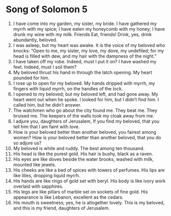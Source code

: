 ﻿
* Song of Solomon 5
1. I have come into my garden, my sister, my bride. I have gathered my myrrh with my spice; I have eaten my honeycomb with my honey; I have drunk my wine with my milk. Friends Eat, friends! Drink, yes, drink abundantly, beloved. 
2. I was asleep, but my heart was awake. It is the voice of my beloved who knocks: “Open to me, my sister, my love, my dove, my undefiled; for my head is filled with dew, and my hair with the dampness of the night.” 
3. I have taken off my robe. Indeed, must I put it on? I have washed my feet. Indeed, must I soil them? 
4. My beloved thrust his hand in through the latch opening. My heart pounded for him. 
5. I rose up to open for my beloved. My hands dripped with myrrh, my fingers with liquid myrrh, on the handles of the lock. 
6. I opened to my beloved; but my beloved left, and had gone away. My heart went out when he spoke. I looked for him, but I didn’t find him. I called him, but he didn’t answer. 
7. The watchmen who go about the city found me. They beat me. They bruised me. The keepers of the walls took my cloak away from me. 
8. I adjure you, daughters of Jerusalem, If you find my beloved, that you tell him that I am faint with love. 
9. How is your beloved better than another beloved, you fairest among women? How is your beloved better than another beloved, that you do so adjure us? 
10. My beloved is white and ruddy. The best among ten thousand. 
11. His head is like the purest gold. His hair is bushy, black as a raven. 
12. His eyes are like doves beside the water brooks, washed with milk, mounted like jewels. 
13. His cheeks are like a bed of spices with towers of perfumes. His lips are like lilies, dropping liquid myrrh. 
14. His hands are like rings of gold set with beryl. His body is like ivory work overlaid with sapphires. 
15. His legs are like pillars of marble set on sockets of fine gold. His appearance is like Lebanon, excellent as the cedars. 
16. His mouth is sweetness; yes, he is altogether lovely. This is my beloved, and this is my friend, daughters of Jerusalem. 
